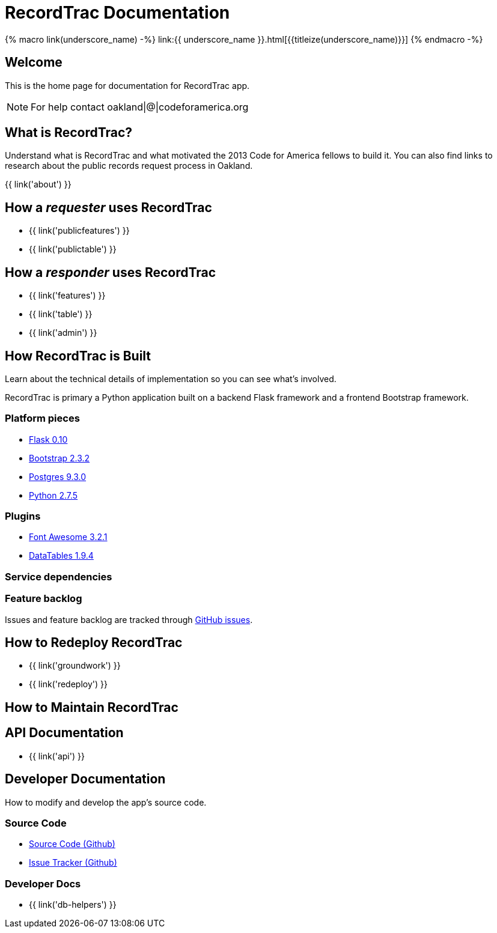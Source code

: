 = RecordTrac Documentation

{% macro link(underscore_name) -%}
link:{{ underscore_name }}.html[{{titleize(underscore_name)}}]
{% endmacro -%}

== Welcome

This is the home page for documentation for RecordTrac app.

NOTE: For help contact oakland|@|codeforamerica.org

== What is RecordTrac?

Understand what is RecordTrac and what motivated the 2013 Code for America fellows to build it. You can also find links to research about the public records request process in Oakland. 

{{ link('about') }}

== How a _requester_ uses RecordTrac

* {{ link('publicfeatures') }}
* {{ link('publictable') }}

== How a _responder_ uses RecordTrac

* {{ link('features') }}
* {{ link('table') }}
* {{ link('admin') }}

== How RecordTrac is Built

Learn about the technical details of implementation so you can see what's involved.

RecordTrac is primary a Python application built on a backend Flask framework and a frontend Bootstrap framework.

=== Platform pieces
* http://flask.pocoo.org[Flask 0.10]
* http://getbootstrap.com/2.3.2[Bootstrap 2.3.2]
* http://www.postgresapp.com[Postgres 9.3.0]
* http://www.python.org/getit[Python 2.7.5]

=== Plugins
* http://fortawesome.github.io/Font-Awesome[Font Awesome 3.2.1]
* http://www.datatables.net[DataTables 1.9.4]

=== Service dependencies

=== Feature backlog
Issues and feature backlog are tracked through https://github.com/codeforamerica/public-records[GitHub issues].

== How to Redeploy RecordTrac

* {{ link('groundwork') }}

* {{ link('redeploy') }}

== How to Maintain RecordTrac

== API Documentation

* {{ link('api') }}

== Developer Documentation

How to modify and develop the app's source code.

=== Source Code

* https://github.com/codeforamerica/public-records[Source Code (Github)]
* https://github.com/codeforamerica/public-records/issues[Issue Tracker (Github)]

=== Developer Docs

* {{ link('db-helpers') }}

